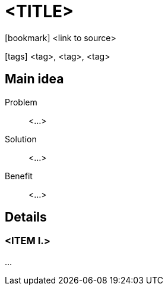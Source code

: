 = <TITLE>

:icons: font

icon:bookmark[] <link to source>

icon:tags[] <tag>, <tag>, <tag>

== Main idea

Problem::   <...>
Solution::  <...>
Benefit::   <...>

== Details

=== <ITEM I.>

...
